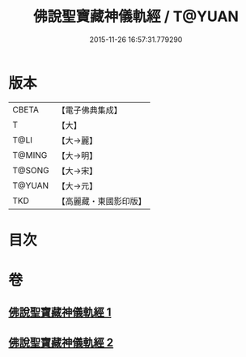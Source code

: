 #+TITLE: 佛說聖寶藏神儀軌經 / T@YUAN
#+DATE: 2015-11-26 16:57:31.779290
* 版本
 |     CBETA|【電子佛典集成】|
 |         T|【大】     |
 |      T@LI|【大→麗】   |
 |    T@MING|【大→明】   |
 |    T@SONG|【大→宋】   |
 |    T@YUAN|【大→元】   |
 |       TKD|【高麗藏・東國影印版】|

* 目次
* 卷
** [[file:KR6j0515_001.txt][佛說聖寶藏神儀軌經 1]]
** [[file:KR6j0515_002.txt][佛說聖寶藏神儀軌經 2]]
